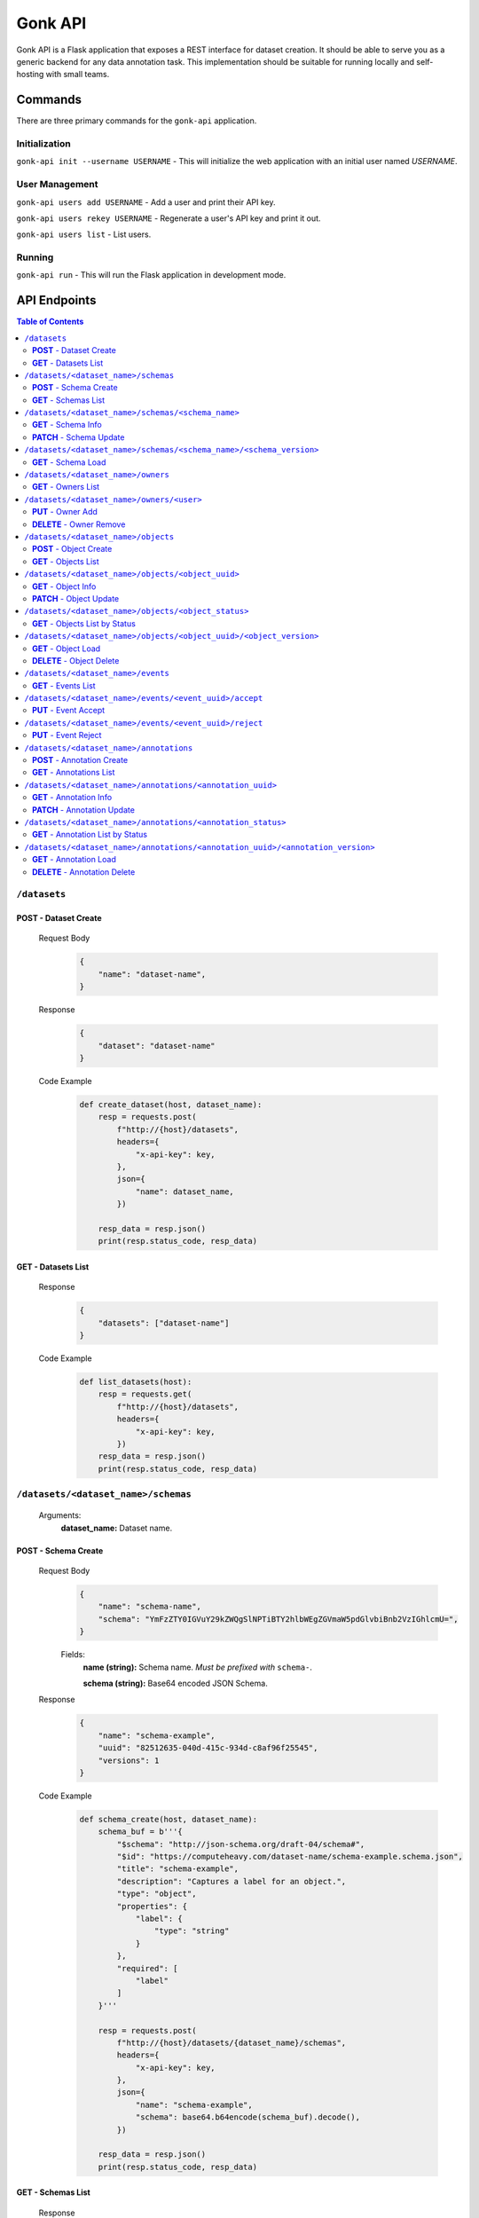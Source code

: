 Gonk API
========

Gonk API is a Flask application that exposes a REST interface for dataset creation. It should be able to serve you as a generic backend for any data annotation task. This implementation should be suitable for running locally and self-hosting with small teams.

Commands
--------

There are three primary commands for the ``gonk-api`` application. 

Initialization
~~~~~~~~~~~~~~

``gonk-api init --username USERNAME`` - This will initialize the web application with an initial user named *USERNAME*.

User Management
~~~~~~~~~~~~~~~

``gonk-api users add USERNAME`` - Add a user and print their API key.

``gonk-api users rekey USERNAME`` - Regenerate a user's API key and print it out.

``gonk-api users list`` - List users.

Running
~~~~~~~

``gonk-api run`` - This will run the Flask application in development mode.

API Endpoints
-------------

.. contents:: Table of Contents
    :local:
    :depth: 2

``/datasets``
~~~~~~~~~~~~~

**POST** - Dataset Create
^^^^^^^^^^^^^^^^^^^^^^^^^
    Request Body
        .. code-block:: json

            {
                "name": "dataset-name",
            }

    Response
        .. code-block:: json

            {
                "dataset": "dataset-name"
            }

    Code Example
        .. code-block:: python

            def create_dataset(host, dataset_name):
                resp = requests.post(
                    f"http://{host}/datasets", 
                    headers={
                        "x-api-key": key,
                    },
                    json={
                        "name": dataset_name,
                    })

                resp_data = resp.json()
                print(resp.status_code, resp_data)

**GET** - Datasets List
^^^^^^^^^^^^^^^^^^^^^^^
    Response
        .. code-block:: json

            {
                "datasets": ["dataset-name"]
            }

    Code Example
        .. code-block:: python

            def list_datasets(host):
                resp = requests.get(
                    f"http://{host}/datasets", 
                    headers={
                        "x-api-key": key,
                    })
                resp_data = resp.json()
                print(resp.status_code, resp_data)

``/datasets/<dataset_name>/schemas``
~~~~~~~~~~~~~~~~~~~~~~~~~~~~~~~~~~~~
    Arguments:
        **dataset_name:** Dataset name.

**POST** - Schema Create
^^^^^^^^^^^^^^^^^^^^^^^^
    Request Body
        .. code-block:: json

            {
                "name": "schema-name",
                "schema": "YmFzZTY0IGVuY29kZWQgSlNPTiBTY2hlbWEgZGVmaW5pdGlvbiBnb2VzIGhlcmU=",
            }

        Fields:
            **name (string):** Schema name. *Must be prefixed with* ``schema-``.
            
            **schema (string):** Base64 encoded JSON Schema.

    Response
        .. code-block:: json

            {
                "name": "schema-example", 
                "uuid": "82512635-040d-415c-934d-c8af96f25545", 
                "versions": 1
            }

    Code Example
        .. code-block:: python

            def schema_create(host, dataset_name):
                schema_buf = b'''{
                    "$schema": "http://json-schema.org/draft-04/schema#",
                    "$id": "https://computeheavy.com/dataset-name/schema-example.schema.json",
                    "title": "schema-example",
                    "description": "Captures a label for an object.",
                    "type": "object",
                    "properties": {
                        "label": {
                            "type": "string"
                        }
                    },
                    "required": [
                        "label"
                    ]
                }'''

                resp = requests.post(
                    f"http://{host}/datasets/{dataset_name}/schemas", 
                    headers={
                        "x-api-key": key,
                    },
                    json={
                        "name": "schema-example",
                        "schema": base64.b64encode(schema_buf).decode(),
                    })

                resp_data = resp.json()
                print(resp.status_code, resp_data)

**GET** - Schemas List
^^^^^^^^^^^^^^^^^^^^^^
    Response
        .. code-block:: json

            [
                {
                    "name": "schema-example", 
                    "uuid": "82512635-040d-415c-934d-c8af96f25545", 
                    "versions": 1
                }
            ]

    Code Example
        .. code-block:: python

            def schema_list(host, dataset_name):
                resp = requests.get(
                    f"http://{host}/datasets/{dataset_name}/schemas", 
                    headers={
                        "x-api-key": key,
                    })
                resp_data = resp.json()
                print(resp.status_code, resp_data)

``/datasets/<dataset_name>/schemas/<schema_name>``
~~~~~~~~~~~~~~~~~~~~~~~~~~~~~~~~~~~~~~~~~~~~~~~~~~
    Arguments:
        **dataset_name:** Dataset name.

        **schema_name:** Schema name.

**GET** - Schema Info
^^^^^^^^^^^^^^^^^^^^^
    Response
        .. code-block:: json

            {
                "name": "schema-example", 
                "uuid": "82512635-040d-415c-934d-c8af96f25545", 
                "versions": 1
            }

    Code Example
        .. code-block:: python

            def schema_info(host, dataset_name, schema_name):
                resp = requests.get(
                    f"http://{host}/datasets/{dataset_name}/schemas/{schema_name}",
                    headers={
                        "x-api-key": key,
                    })
                resp_data = resp.json()
                print(resp.status_code, resp_data)

**PATCH** - Schema Update
^^^^^^^^^^^^^^^^^^^^^^^^^
    Request Body
        .. code-block:: json

            {
                "schema": "YmFzZTY0IGVuY29kZWQgSlNPTiBTY2hlbWEgZGVmaW5pdGlvbiBnb2VzIGhlcmU=",
            }

    Response
        .. code-block:: json

            {
                "name": "schema-example", 
                "uuid": "82512635-040d-415c-934d-c8af96f25545", 
                "versions": 2
            }

    Code Example
        .. code-block:: python

            def schema_update(host, dataset_name, schema_name):
                schema_buf = b'''{
                    "$schema": "http://json-schema.org/draft-04/schema#",
                    "$id": "https://computeheavy.com/example-dataset/schema-example.schema.json",
                    "title": "schema-example",
                    "description": "Captures a bounding box and label in an image.",
                    "definitions": {
                        "point": {
                            "type": "object",
                            "properties": {
                                "x": {
                                    "type": "number"
                                },
                                "y": {
                                    "type": "number"
                                }
                            },
                            "required": [
                                "x",
                                "y"
                            ]
                        }
                    },
                    "type": "object",
                    "properties": {
                        "label": {
                            "type": "string"
                        },
                        "points": {
                            "type": "array",
                            "items": { 
                                "$ref": "#/definitions/point"
                            },
                            "minItems": 2,
                            "maxItems": 2
                        }
                    },
                    "required": [
                        "points",
                        "label"
                    ]
                }'''

                resp = requests.patch(
                    f"http://{host}/datasets/{dataset_name}/schemas/{schema_name}",
                    headers={
                        "x-api-key": key,
                    },
                    json={
                        "schema": base64.b64encode(schema_buf).decode(),
                    })
                resp_data = resp.json()
                print(resp.status_code, resp_data)

``/datasets/<dataset_name>/schemas/<schema_name>/<schema_version>``
~~~~~~~~~~~~~~~~~~~~~~~~~~~~~~~~~~~~~~~~~~~~~~~~~~~~~~~~~~~~~~~~~~~
    Arguments:
        **dataset_name:** The dataset from which to retrieve a schema.

        **schema_name:** The name of the schema to retrieve.

        **schema_version:** The specific version of that schema to retrieve.

**GET** - Schema Load
^^^^^^^^^^^^^^^^^^^^^

    Response
        .. code-block:: json

            {
                "schema": {
                    "format": "application/schema+json",
                    "hash": "3cc74a17c988639b288637004d86a2334cf1d50a6b0e7edc827449c7918bcf1c",
                    "hash_type": 1,
                    "name": "schema-bounding-box",
                    "size": 47,
                    "uuid": "82512635-040d-415c-934d-c8af96f25545",
                    "version": 0
                },
                "bytes": "YmFzZTY0IGVuY29kZWQgSlNPTiBTY2hlbWEgZGVmaW5pdGlvbiBnb2VzIGhlcmU="
            }

    Code Example
        .. code-block:: python

            def schema_details(host, dataset_name, schema_name, schema_version):
                resp = requests.get(
                    f"http://{host}/datasets/{dataset_name}/schemas/{schema_name}/{schema_version}", 
                    headers={
                        "x-api-key": key,
                    })
                resp_data = resp.json()
                print(resp.status_code, resp_data)

``/datasets/<dataset_name>/owners``
~~~~~~~~~~~~~~~~~~~~~~~~~~~~~~~~~~~
    Arguments:
        **dataset_name:** The dataset to list owners for.

**GET** - Owners List
^^^^^^^^^^^^^^^^^^^^^
    Response
        .. code-block:: json

            {
                "owners": ["user-one"],
            }

    Code Example
        .. code-block:: python

            def owner_list(host, dataset_name):
                resp = requests.get(
                    f"http://{host}/datasets/{dataset_name}/owners", 
                    headers={
                        "x-api-key": key,
                    })
                resp_data = resp.json()
                print(resp.status_code, resp_data)

``/datasets/<dataset_name>/owners/<user>``
~~~~~~~~~~~~~~~~~~~~~~~~~~~~~~~~~~~~~~~~~~
    Arguments:
        **dataset_name:** Dataset name.

        **user:** The username or other identifier.

**PUT** - Owner Add
^^^^^^^^^^^^^^^^^^^
    Response
        .. code-block:: json

            {
                "user": "user-two",
            }

    Code Example
        .. code-block:: python

            def owner_add(host, dataset_name, user):
                resp = requests.put(
                    f"http://{host}/datasets/{dataset_name}/owners/{user}", 
                    headers={
                        "x-api-key": key,
                    })

                resp_data = resp.json()
                print(resp.status_code, resp_data)

**DELETE** - Owner Remove
^^^^^^^^^^^^^^^^^^^^^^^^^
    Response
        .. code-block:: json

            {
                "user": "user-two",
            }

    Code Example
        .. code-block:: python

            def owner_remove(host, dataset_name, user):
                resp = requests.delete(
                    f"http://{host}/datasets/{dataset_name}/owners/{user}", 
                    headers={
                        "x-api-key": key,
                    })

                resp_data = resp.json()
                print(resp.status_code, resp_data)

``/datasets/<dataset_name>/objects``
~~~~~~~~~~~~~~~~~~~~~~~~~~~~~~~~~~~~
   Arguments:
        **dataset_name:** Dataset name.

**POST** - Object Create
^^^^^^^^^^^^^^^^^^^^^^^^
    Request Body
        .. code-block:: json

            {
                "name": "filename.ext",
                "mimetype": "mime/type",
                "object": "YmFzZTY0IGVuY29kZWQgZmlsZSBieXRlcyBnbyBoZXJl"
            }

    Response
        .. code-block:: json

            {
                "uuid": "0d21d5a7-fe93-4618-a122-7ca9a2ee5116",
                "version": 0
            }

    Code Example
        .. code-block:: python

            def object_create(host, dataset_name):
                file_buf = b"""
                          //      //      //      //      //
                        (o o)   (o o)   (o o)   (o o)   (o o) 
                       (  V  ) (  V  ) (  V  ) (  V  ) (  V  )
                      /--m-m-----m-m-----m-m-----m-m-----m-m--/
                """

                resp = requests.post(
                    f"http://{host}/datasets/{dataset_name}/objects", 
                    headers={
                        "x-api-key": key,
                    },
                    json={
                        "name": "birds.txt",
                        "mimetype": "text/plain",
                        "object": base64.b64encode(file_buf).decode(),
                    })

                resp_data = resp.json()
                print(resp.status_code, resp_data)

**GET** - Objects List
^^^^^^^^^^^^^^^^^^^^^^
    Query String Parameters:
        **after:** Object UUID after which to list more objects (pagination).

    Response
        .. code-block:: json

            {
                "object_infos": [
                    {
                        "uuid": "0d21d5a7-fe93-4618-a122-7ca9a2ee5116", 
                        "versions": 1
                    }
                ]
            }

    Code Example
        .. code-block:: python

            def objects_list(host, dataset_name):
                resp = requests.get(
                    f"http://{host}/datasets/{dataset_name}/objects", 
                    headers={
                        "x-api-key": key,
                    })

                resp_data = resp.json()
                print(resp.status_code, resp_data)]

``/datasets/<dataset_name>/objects/<object_uuid>``
~~~~~~~~~~~~~~~~~~~~~~~~~~~~~~~~~~~~~~~~~~~~~~~~~~
    Arguments:
        **dataset_name:** Dataset name.

        **object_uuid:** Object UUID.

**GET** - Object Info
^^^^^^^^^^^^^^^^^^^^^
    Response
        .. code-block:: json

            {
                "object_info": {
                    "uuid": "0d21d5a7-fe93-4618-a122-7ca9a2ee5116", 
                    "versions": 1
                }
            }

    Code Example
        .. code-block:: python

            def object_info(host, dataset_name, object_uuid):
                resp = requests.get(
                    f"http://{host}/datasets/{dataset_name}/objects/{object_uuid}",
                    headers={
                        "x-api-key": key,
                    })

                resp_data = resp.json()
                print(resp.status_code, resp_data)

**PATCH** - Object Update
^^^^^^^^^^^^^^^^^^^^^^^^^
    Request Body
        .. code-block:: json

            {
                "name": "filename.ext",
                "mimetype": "mime/type",
                "object": "YmFzZTY0IGVuY29kZWQgZmlsZSBieXRlcyBnbyBoZXJl"
            }

    Response
        .. code-block:: json

            {
                "uuid": "0d21d5a7-fe93-4618-a122-7ca9a2ee5116",
                "version": 1
            }

    Code Example
        .. code-block:: python

            def object_update(host, dataset_name, object_uuid):
                file_buf = b"""
                         ////    ////    ////            ////
                        (o o)   (o o)   (o o)           (o o) 
                       (  V  ) (  V  ) (  V  )         (  V  )
                      /--m-m-----m-m-----m-m-------------m-m--/
                """

                resp = requests.post(
                    f"http://{host}/datasets/{dataset_name}/objects/{object_uuid}", 
                    headers={
                        "x-api-key": key,
                    },
                    json={
                        "name": "birds.txt",
                        "mimetype": "text/plain",
                        "object": base64.b64encode(file_buf).decode(),
                    })

                resp_data = resp.json()
                print(resp.status_code, resp_data)

``/datasets/<dataset_name>/objects/<object_status>``
~~~~~~~~~~~~~~~~~~~~~~~~~~~~~~~~~~~~~~~~~~~~~~~~~~~~
    Arguments:
        **dataset_name:** The dataset to list objects in.

        **object_status:** The status of objects to list.

            Valid statuses are ``accepted``, ``pending``, ``deleted``, ``rejected``.

**GET** - Objects List by Status
^^^^^^^^^^^^^^^^^^^^^^^^^^^^^^^^
    Query String Parameters:
        **after:** Object UUID after which to list more objects (pagination).

    Response
        .. code-block:: json

            {
                "identifiers": [
                    {
                        "uuid": "0d21d5a7-fe93-4618-a122-7ca9a2ee5116", 
                        "version": 0
                    },
                    {
                        "uuid": "0d21d5a7-fe93-4618-a122-7ca9a2ee5116", 
                        "version": 1
                    }
                ]
            }

    Code Example
        .. code-block:: python

            def objects_list_status(host, dataset_name, object_status):
                resp = requests.get(
                    f"http://{host}/datasets/{dataset_name}/objects/{object_status}", 
                    headers={
                        "x-api-key": key,
                    })

                resp_data = resp.json()
                print(resp.status_code, resp_data)]

``/datasets/<dataset_name>/objects/<object_uuid>/<object_version>``
~~~~~~~~~~~~~~~~~~~~~~~~~~~~~~~~~~~~~~~~~~~~~~~~~~~~~~~~~~~~~~~~~~~
    Arguments:
        **dataset_name:** Dataset name.

        **object_uuid:** Object UUID.

        **object_version:** Object version.


**GET** - Object Load
^^^^^^^^^^^^^^^^^^^^^
    Response
        .. code-block:: json

            {
                "object": {
                    "format": "text/plain",
                    "hash": "53e547e0ce81e73a132b5468ed83531fdebe1f7c11e911ddd339a12574debb43",
                    "hash_type": 1,
                    "name": "birds.txt",
                    "size": 209,
                    "uuid": "0d21d5a7-fe93-4618-a122-7ca9a2ee5116",
                    "version": 1
                },
                "bytes": "cHJldGVuZCB0aGF0IGJpcmRzLnR4dCBpcyBlbmNvZGVkIGhlcmU=",
                "events": [{
                    "review": "PENDING", 
                    "type": "ObjectCreateEvent", 
                    "uuid": "84ecfacd-e404-4e3c-94a4-8c939cd9159d"
                }],
                "annotations": [{
                    "uuid": "704e816c-30ae-4184-a4ed-eee9efe589be", 
                    "versions": 1
                }],
            }

    Code Example
        .. code-block:: python

            def object_details(host, dataset_name, object_uuid, object_version):
                resp = requests.get(
                    f"http://{host}/datasets/{dataset_name}/objects/{object_uuid}/{object_version}", 
                    headers={
                        "x-api-key": key,
                    })
                resp_data = resp.json()
                print(resp.status_code, resp_data)

**DELETE** - Object Delete
^^^^^^^^^^^^^^^^^^^^^^^^^^
    Response
        .. code-block:: json

            {
                "uuid": "0d21d5a7-fe93-4618-a122-7ca9a2ee5116",
                "version": 1,
            }

    Code Example
        .. code-block:: python

            def object_delete(host, dataset_name, object_uuid, object_version):
                resp = requests.delete(
                    f"http://{host}/datasets/{dataset_name}/objects/{object_uuid}/{object_version}", 
                    headers={
                        "x-api-key": key,
                    })
                resp_data = resp.json()
                print(resp.status_code, resp_data)

``/datasets/<dataset_name>/events``
~~~~~~~~~~~~~~~~~~~~~~~~~~~~~~~~~~~
    Arguments:
        **dataset_name:** The dataset to list events in.

**GET** - Events List
^^^^^^^^^^^^^^^^^^^^^
    Query String Parameters:
        **after:** Event UUID after which to list more events (pagination).

    Response
        .. code-block:: json

            {
                "events": [
                    {
                        "author": "user-one",
                        "integrity": "6d4e3364c396240fe6d4274fe0e9e2872872a30a0c061e727379e5e66e7c8044",
                        "owner": "user-one",
                        "owner_action": 1,
                        "timestamp": "2001-09-11T03:44:37.229078Z",
                        "type": "OwnerAddEvent",
                        "uuid": "3fcfcfd4-09c7-4b57-92f0-6390a94152ee"
                    },
                    {
                        "action": 1,
                        "author": "user-one",
                        "integrity": "fa8703478a5b3fb29dd7c49b7442ac7046954a08a36d02d86d02e978e1fea7f4",
                        "object": {
                            "format": "application/schema+json",
                            "hash": "3cc74a17c988639b288637004d86a2334cf1d50a6b0e7edc827449c7918bcf1c",
                            "hash_type": 1,
                            "name": "schema-bounding-box",
                            "size": 47,
                            "uuid": "82512635-040d-415c-934d-c8af96f25545",
                            "version": 0
                        },
                        "timestamp": "2001-09-11T03:44:37.245083Z",
                        "type": "ObjectCreateEvent",
                        "uuid": "998cc56b-ce12-448b-afa4-9e72379e1958"
                    }
                ]
            }

    Code Example
        .. code-block:: python

            def events_list(host, dataset_name):
                resp = requests.get(
                    f"http://{host}/datasets/{dataset_name}/events", 
                    headers={
                        "x-api-key": key,
                    })

                resp_data = resp.json()
                print(resp.status_code, json.dumps(resp_data, indent=4))

``/datasets/<dataset_name>/events/<event_uuid>/accept``
~~~~~~~~~~~~~~~~~~~~~~~~~~~~~~~~~~~~~~~~~~~~~~~~~~~~~~~
    Arguments:
        **dataset_name:** The dataset to accept an event in.

        **event_uuid:** The UUID of the event.

**PUT** - Event Accept
^^^^^^^^^^^^^^^^^^^^^^

    Response
        .. code-block:: json

            {
                "uuid": "998cc56b-ce12-448b-afa4-9e72379e1958",
            }

    Code Example
        .. code-block:: python

            def event_accept(host, dataset_name, event_uuid):
                resp = requests.put(
                    f"http://{host}/datasets/{dataset_name}/events/{event_uuid}/accept", 
                    headers={
                        "x-api-key": key,
                    })

                resp_data = resp.json()
                print(resp.status_code, resp_data)

``/datasets/<dataset_name>/events/<event_uuid>/reject``
~~~~~~~~~~~~~~~~~~~~~~~~~~~~~~~~~~~~~~~~~~~~~~~~~~~~~~~
    Arguments:
        **dataset_name:** The dataset to reject an event in.

        **event_uuid:** The UUID of the event.

**PUT** - Event Reject
^^^^^^^^^^^^^^^^^^^^^^
    Response
        .. code-block:: json

            {
                "uuid": "998cc56b-ce12-448b-afa4-9e72379e1958",
            }

    Code Example
        .. code-block:: python

            def event_accept(host, dataset_name, event_uuid):
                resp = requests.put(
                    f"http://{host}/datasets/{dataset_name}/events/{event_uuid}/reject", 
                    headers={
                        "x-api-key": key,
                    })

                resp_data = resp.json()
                print(resp.status_code, resp_data)

``/datasets/<dataset_name>/annotations``
~~~~~~~~~~~~~~~~~~~~~~~~~~~~~~~~~~~~~~~~
    Arguments:
        **dataset_name:** Dataset name.

**POST** - Annotation Create
^^^^^^^^^^^^^^^^^^^^^^^^^^^^

    Request Body
        .. code-block:: json

            {
                "schema": {
                    "name": "schema-example", 
                    "version": 2
                },
                "object_identifiers": [
                    {
                        "uuid": "0d21d5a7-fe93-4618-a122-7ca9a2ee5116", 
                        "version": 1
                    },
                ],
                "annotation": "cHJldGVuZCB0aGF0IHRoZSBhbm5vdGF0aW9uIGlzIGVuY29kZWQgaGVyZQ=="
            }

    Response
        .. code-block:: json

            {
                "uuid": "704e816c-30ae-4184-a4ed-eee9efe589be",
                "version": 0,
            }

    Code Example
        .. code-block:: python

            def annotation_create(host, dataset_name, object_uuid, object_version):
                annotation = {
                    "label": "bird",
                    "points": [
                        {"x": 1, "y": 0},
                        {"x": 7, "y": 5},
                    ]
                }

                annotation_buf = json.dumps(annotation).encode()

                resp = requests.post(
                    f"http://{host}/datasets/{dataset_name}/annotations", 
                    headers={
                        "x-api-key": key,
                    },
                    json={
                        "schema": {
                            "name": "schema-example", 
                            "version": 1
                        },
                        "object_identifiers": [
                            {
                                "uuid": object_uuid, 
                                "version": object_version
                            },
                        ],
                        "annotation": base64.b64encode(annotation_buf).decode(),
                    })

                resp_data = resp.json()
                print(resp.status_code, resp_data)

**GET** - Annotations List
^^^^^^^^^^^^^^^^^^^^^^^^^^
    Query String Parameters:
        **after:** Annotations UUID after which to list more annotations (pagination).

    Response
        .. code-block:: json

            {
                "annotation_infos": [
                    {
                        "uuid": "704e816c-30ae-4184-a4ed-eee9efe589be", 
                        "versions": 1
                    }
                ]
            }

    Code Example
        .. code-block:: python

            def annotations_list(host, dataset_name):
                resp = requests.get(
                    f"http://{host}/datasets/{dataset_name}/annotations", 
                    headers={
                        "x-api-key": key,
                    })

                resp_data = resp.json()
                print(resp.status_code, resp_data)]

``/datasets/<dataset_name>/annotations/<annotation_uuid>``
~~~~~~~~~~~~~~~~~~~~~~~~~~~~~~~~~~~~~~~~~~~~~~~~~~~~~~~~~~
    Arguments:
        **dataset_name:** Dataset name.

        **annotation_uuid:** Annotation UUID.

**GET** - Annotation Info
^^^^^^^^^^^^^^^^^^^^^^^^^
    Response
        .. code-block:: json

            {
                "annotation_info": {
                    "uuid": "704e816c-30ae-4184-a4ed-eee9efe589be", 
                    "versions": 1
                }
            }

    Code Example
        .. code-block:: python

            def annotation_info(host, dataset_name, annotation_uuid):
                resp = requests.get(
                    f"http://{host}/datasets/{dataset_name}/annotations/{annotation_uuid}",
                    headers={
                        "x-api-key": key,
                    })

                resp_data = resp.json()
                print(resp.status_code, resp_data)

**PATCH** - Annotation Update
^^^^^^^^^^^^^^^^^^^^^^^^^^^^^
    Request Body
        .. code-block:: json

            {
                "schema": {
                    "name": "schema-example", 
                    "version": 2
                },
                "annotation": "cHJldGVuZCB0aGF0IHRoZSBhbm5vdGF0aW9uIGlzIGVuY29kZWQgaGVyZQ=="
            }

    Response
        .. code-block:: json

            {
                "uuid": "704e816c-30ae-4184-a4ed-eee9efe589be",
                "version": 1,
            }

    Code Example
        .. code-block:: python

            def annotation_update(host, dataset_name, annotation_uuid):
                annotation = {
                    "label": "bird",
                    "points": [
                        {"x": 8, "y": 0},
                        {"x": 15, "y": 5},
                    ]
                }

                annotation_buf = json.dumps(annotation).encode()

                resp = requests.patch(
                    f"http://{host}/datasets/{dataset_name}/annotations/{annotation_uuid}", 
                    headers={
                        "x-api-key": key,
                    },
                    json={
                        "schema": {
                            "name": "schema-example", 
                            "version": 1
                        },
                        "annotation": base64.b64encode(annotation_buf).decode(),
                    })

                resp_data = resp.json()
                print(resp.status_code, resp_data)

``/datasets/<dataset_name>/annotations/<annotation_status>``
~~~~~~~~~~~~~~~~~~~~~~~~~~~~~~~~~~~~~~~~~~~~~~~~~~~~~~~~~~~~
    Arguments:
        **dataset_name:** The dataset to list annotations in.

        **annotation_status:** The status of annotations to list.

            Valid statuses are ``accepted``, ``pending``, ``deleted``, ``rejected``.

**GET** - Annotation List by Status
^^^^^^^^^^^^^^^^^^^^^^^^^^^^^^^^^^^
    Query String Parameters:
        **after:** Annotation UUID after which to list more annotations (pagination).

    Response
        .. code-block:: json

            {
                "identifiers": [
                    {
                        "uuid": "704e816c-30ae-4184-a4ed-eee9efe589be", 
                        "version": 0
                    },
                    {
                        "uuid": "704e816c-30ae-4184-a4ed-eee9efe589be", 
                        "version": 1
                    }
                ]
            }

    Code Example
        .. code-block:: python

            def objects_list_status(host, dataset_name, annotation_status):
                resp = requests.get(
                    f"http://{host}/datasets/{dataset_name}/annotations/{annotation_status}", 
                    headers={
                        "x-api-key": key,
                    })

                resp_data = resp.json()
                print(resp.status_code, resp_data)]

``/datasets/<dataset_name>/annotations/<annotation_uuid>/<annotation_version>``
~~~~~~~~~~~~~~~~~~~~~~~~~~~~~~~~~~~~~~~~~~~~~~~~~~~~~~~~~~~~~~~~~~~~~~~~~~~~~~~
    Arguments:
        **dataset_name:** Dataset name.

        **annotation_uuid:** Annotation UUID.

        **annotation_version:** Annotation version.

**GET** - Annotation Load
^^^^^^^^^^^^^^^^^^^^^^^^^
    Response
        .. code-block:: json

            {
                "annotation": {
                    "hash": "154b716261fa69284dabac3d6a3a28b93e1c2b6596f60245da8cbaa12b8db2dd",
                    "hash_type": 1,
                    "schema": {
                        "uuid": "82512635-040d-415c-934d-c8af96f25545",
                        "version": 1
                    },
                    "size": 65,
                    "uuid": "704e816c-30ae-4184-a4ed-eee9efe589be",
                    "version": 0
                },
                "bytes": "eyJsYWJlbCI6ICJiaXJkIiwgInBvaW50cyI6IFt7IngiOiAxLCAieSI6IDJ9LCB7IngiOiAzLCAieSI6IDR9XX0=",
                "events": [
                    {
                        "review": "PENDING",
                        "type": "AnnotationCreateEvent",
                        "uuid": "040573d5-6008-4cca-b25a-97d4e5976bf8"
                    },
                    {
                        "review": "PENDING",
                        "type": "AnnotationDeleteEvent",
                        "uuid": "7f3229d1-27ce-4af4-9bcc-95869550e53e"
                    }
                ],
                "objects": [
                    {
                        "uuid": "0d21d5a7-fe93-4618-a122-7ca9a2ee5116",
                        "version": 0
                    }
                ]
            }

    Code Example
        .. code-block:: python

            def annotation_details(host, dataset_name, annotation_uuid, annotation_version):
                resp = requests.get(
                    f"http://{host}/datasets/{dataset_name}/annotations/{annotation_uuid}/{annotation_version}", 
                    headers={
                        "x-api-key": key,
                    })

                resp_data = resp.json()
                print(resp.status_code, resp_data)

**DELETE** - Annotation Delete
^^^^^^^^^^^^^^^^^^^^^^^^^^^^^^
    Response
        .. code-block:: json

            {
                "uuid": "704e816c-30ae-4184-a4ed-eee9efe589be",
                "version": 1,
            }

    Code Example
        .. code-block:: python

            def annotation_delete(host, dataset_name, annotation_uuid, annotation_version):
                resp = requests.delete(
                    f"http://{host}/datasets/{dataset_name}/annotations/{annotation_uuid}/{annotation_version}", 
                    headers={
                        "x-api-key": key,
                    })

                resp_data = resp.json()
                print(resp.status_code, resp_data)

.. 
    ``/endpoint/<arg>``
    ~~~~~~~~~~~~~~~~~~~
        Arguments:
            **arg:** A description of arg.

    **METHOD**
    ^^^^^^^^^^
        Query String Parameters:
            **param:** A description of param.

        Request Body
            .. code-block:: json

                {
                    "key": "value"
                }

        Response
            .. code-block:: json

                {
                    "key": "value"
                }

        Code Example
            .. code-block:: python

                request.get()